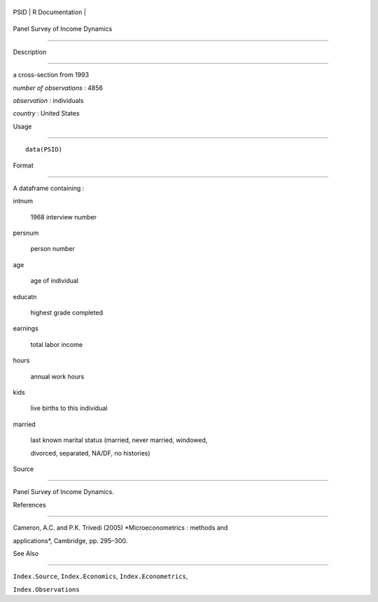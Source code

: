 +--------+-------------------+
| PSID   | R Documentation   |
+--------+-------------------+

Panel Survey of Income Dynamics
-------------------------------

Description
~~~~~~~~~~~

a cross-section from 1993

*number of observations* : 4856

*observation* : individuals

*country* : United States

Usage
~~~~~

::

    data(PSID)

Format
~~~~~~

A dataframe containing :

intnum
    1968 interview number

persnum
    person number

age
    age of individual

educatn
    highest grade completed

earnings
    total labor income

hours
    annual work hours

kids
    live births to this individual

married
    last known marital status (married, never married, windowed,
    divorced, separated, NA/DF, no histories)

Source
~~~~~~

Panel Survey of Income Dynamics.

References
~~~~~~~~~~

Cameron, A.C. and P.K. Trivedi (2005) *Microeconometrics : methods and
applications*, Cambridge, pp. 295–300.

See Also
~~~~~~~~

``Index.Source``, ``Index.Economics``, ``Index.Econometrics``,
``Index.Observations``
